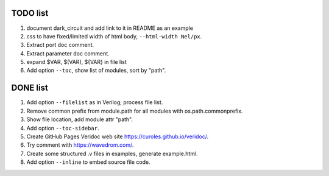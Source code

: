 TODO list
=========

#. document dark_circuit and add link to it in README as an example
#. css to have fixed/limited width of html body, ``--html-width Nel/px``.
#. Extract port doc comment.
#. Extract parameter doc comment.
#. expand $VAR, $(VAR), ${VAR} in file list
#. Add option ``--toc``, show list of modules, sort by "path".

DONE list
=========

#. Add option ``--filelist`` as in Verilog; process file list.
#. Remove common prefix from module.path for all modules with  os.path.commonprefix.
#. Show file location, add module attr "path".
#. Add option ``--toc-sidebar``.
#. Create GitHub Pages Veridoc web site https://curoles.github.io/veridoc/.
#. Try comment with https://wavedrom.com/.
#. Create some structured .v files in examples, generate example.html.
#. Add option ``--inline`` to embed source file code.
